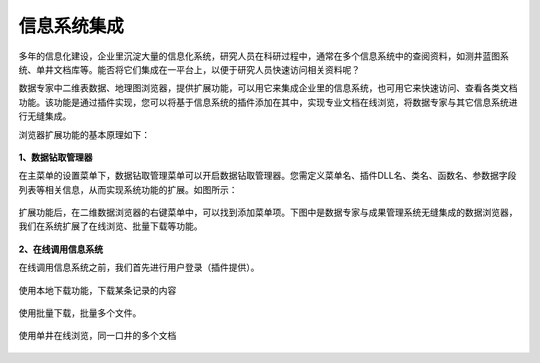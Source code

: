 ﻿.. DocsOnline


信息系统集成
====================================

多年的信息化建设，企业里沉淀大量的信息化系统，研究人员在科研过程中，通常在多个信息系统中的查阅资料，如测井蓝图系统、单井文档库等。能否将它们集成在一平台上，以便于研究人员快速访问相关资料呢？ 

数据专家中二维表数据、地理图浏览器，提供扩展功能，可以用它来集成企业里的信息系统，也可用它来快速访问、查看各类文档功能。该功能是通过插件实现，您可以将基于信息系统的插件添加在其中，实现专业文档在线浏览，将数据专家与其它信息系统进行无缝集成。

浏览器扩展功能的基本原理如下：

.. figure:: images/DocsOnline01.png
     :align: center
     :figwidth: 90% 
     :name: plate 	 
 
**1、数据钻取管理器**

在主菜单的设置菜单下，数据钻取管理菜单可以开启数据钻取管理器。您需定义菜单名、插件DLL名、类名、函数名、参数据字段列表等相关信息，从而实现系统功能的扩展。如图所示：
 
.. figure:: images/DocsOnline02.png
     :align: center
     :figwidth: 90% 
     :name: plate 	
	 
扩展功能后，在二维数据浏览器的右键菜单中，可以找到添加菜单项。下图中是数据专家与成果管理系统无缝集成的数据浏览器，我们在系统扩展了在线浏览、批量下载等功能。

.. figure:: images/DocsOnline03.png
     :align: center
     :figwidth: 90% 
     :name: plate 	
	 
	 
**2、在线调用信息系统**

在线调用信息系统之前，我们首先进行用户登录（插件提供）。

.. figure:: images/DocsOnline04.png
     :align: center
     :figwidth: 90% 
     :name: plate 		 

使用本地下载功能，下载某条记录的内容	 
 
.. figure:: images/DocsOnline05.png
     :align: center
     :figwidth: 90% 
     :name: plate 	

使用批量下载，批量多个文件。

.. figure:: images/DocsOnline06.png
     :align: center
     :figwidth: 90% 
     :name: plate 	
	 
使用单井在线浏览，同一口井的多个文档

.. figure:: images/DocsOnline07.png
     :align: center
     :figwidth: 90% 
     :name: plate 		 